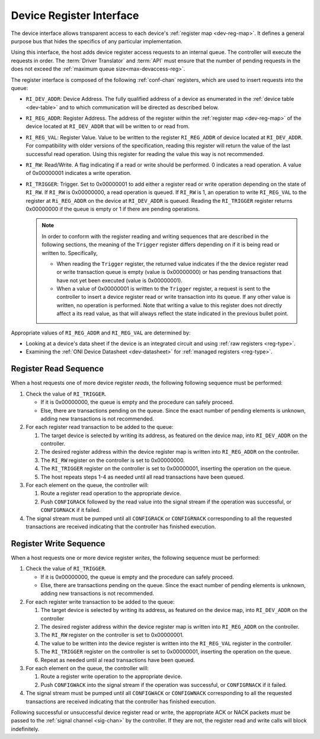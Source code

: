 .. _register_interface:

Device Register Interface
======================================

The device interface allows transparent access to each device's
:ref:`register map <dev-reg-map>`. It defines a general purpose bus that hides
the specifics of any particular implementation. 

Using this interface, the host adds device register access requests to an internal 
queue. The controller will execute the requests in order. The :term:`Driver Translator`
and :term:`API` must ensure that the number of pending requests in the does not
exceed the :ref:`maximum queue size<max-devaccess-reg>`.

The register interface is composed of the following
:ref:`conf-chan` registers, which are used to insert requests into the queue:

- ``RI_DEV_ADDR``: Device Address. The fully qualified address of a device as 
  enumerated in the :ref:`device table <dev-table>` and to which communication 
  will be directed as described below.

- ``RI_REG_ADDR``: Register Address. The address of the register within 
  the :ref:`register map <dev-reg-map>` of the device located at ``RI_DEV_ADDR`` 
  that will be written to or read from.

- ``RI_REG_VAL``: Register Value. Value to be written to the register 
  ``RI_REG_ADDR`` of device located at ``RI_DEV_ADDR``. For compatibility with 
  older versions of the specification, reading this register will return the value 
  of the last successful read operation. Using this register for reading the value 
  this way is not recommended.

- ``RI_RW``: Read/Write. A flag indicating if a read or write should be performed. 0
  indicates a read operation. A value of 0x00000001 indicates a write operation.

- ``RI_TRIGGER``: Trigger. Set to 0x00000001 to add either a register read or write
  operation depending on the state of ``RI_RW``. If ``RI_RW`` is
  0x00000000, a read operation is queued. If ``RI_RW`` is 1, an operation
  to write ``RI_REG_VAL`` to the register at ``Ri_REG_ADDR`` on the
  device at ``RI_DEV_ADDR`` is queued. Reading the ``RI_TRIGGER`` register
  returns 0x00000000 if the queue is empty or 1 if there are pending operations.

  .. note :: 

      In order to conform with the register reading and writing sequences that
      are described in the following sections, the meaning of the ``Trigger``
      register differs depending on if it is being read or written to.
      Specifically,

      - When reading the ``Trigger`` register, the returned value indicates if
        the the device register read or write transaction queue is empty (value
        is 0x00000000) or has pending transactions that have not yet been
        executed (value is 0x00000001). 

      - When a value of 0x00000001 is written to the ``Trigger`` register, a
        request is sent to the controller to insert a device register read or
        write transaction into its queue. If any other value is written, no
        operation is performed. Note that writing a value to this register does
        not directly affect a its read value, as that will always reflect the
        state indicated in the previous bullet point.
   
Appropriate values of ``RI_REG_ADDR`` and ``RI_REG_VAL`` are
determined by:

- Looking at a device's data sheet if the device is an integrated circuit and
  using :ref:`raw registers <reg-type>`.
- Examining the :ref:`ONI Device Datasheet <dev-datasheet>` for :ref:`managed
  registers <reg-type>`.

Register Read Sequence
-------------------------

When a host requests one of more device register *reads*, the following following sequence
must be performed:

1. Check the value of ``RI_TRIGGER``.

   -  If it is 0x00000000, the queue is empty and the procedure can safely proceed.
   -  Else, there are transactions pending on the queue. Since the 
      exact number of pending elements is unknown, adding new transactions
      is not recommended.

2. For each register read transaction to be added to the queue:

   1. The target device is selected by writing its address, as featured on the
      device map, into ``RI_DEV_ADDR`` on the controller.
   2. The desired register address within the device register map is written
      into ``RI_REG_ADDR`` on the controller.
   3. The ``RI_RW`` register on the controller is set to 0x00000000.
   4. The ``RI_TRIGGER`` register on the controller is set to 0x00000001, inserting
      the operation on the queue.
   5. The host repeats steps 1-4 as needed until all read transactions have been
      queued.

3. For each element on the queue, the controller will:

   1. Route a register read operation to the appropriate device.
   2. Push ``CONFIGRACK`` followed by the read value into the signal stream if the
      operation was successful, or ``CONFIGRNACK`` if it failed.

4. The signal stream must be pumped until all ``CONFIGRACK`` or
   ``CONFIGRNACK`` corresponding to all the requested transactions
   are received indicating that the controller has finished execution.

Register Write Sequence
-------------------------

When a host requests one or more device register *writes*, the following
sequence must be performed:

1. Check the value of ``RI_TRIGGER``.

   -  If it is 0x00000000, the queue is empty and the procedure can safely proceed.
   -  Else, there are transactions pending on the queue. Since the 
      exact number of pending elements is unknown, adding new transactions
      is not recommended.

2. For each register write transaction to be added to the queue:

   1. The target device is selected by writing its address, as featured on the
      device map, into ``RI_DEV_ADDR`` on the controller
   2. The desired register address within the device register map is written
      into ``RI_REG_ADDR`` on the controller.
   3. The ``RI_RW`` register on the controller is set to 0x00000001.
   4. The value to be written into the device register is written into 
      the ``RI_REG_VAL``  register in the controller.
   5. The ``RI_TRIGGER`` register on the controller is set to 0x00000001, inserting
      the operation on the queue.
   6. Repeat as needed until al read transactions have been queued.

3. For each element on the queue, the controller will:

   1. Route a register write operation to the appropriate device.
   2. Push ``CONFIGWACK`` into the signal stream if the operation was successful, 
      or ``CONFIGRNACK`` if it failed.

4. The signal stream must be pumped until all ``CONFIGWACK`` or
   ``CONFIGWNACK`` corresponding to all the requested transactions
   are received indicating that the controller has finished execution.

Following successful or unsuccessful device register read or write, the
appropriate ACK or NACK packets *must* be passed to the :ref:`signal channel
<sig-chan>` by the controller. If they are not, the register read and write
calls will block indefinitely.